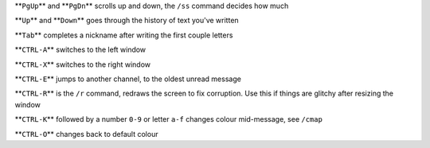 
**\ ``PgUp``\ ** and **\ ``PgDn``\ ** scrolls up and down, the ``/ss`` command decides how much

**\ ``Up``\ ** and **\ ``Down``\ ** goes through the history of text you've written

**\ ``Tab``\ ** completes a nickname after writing the first couple letters

**\ ``CTRL-A``\ ** switches to the left window

**\ ``CTRL-X``\ ** switches to the right window

**\ ``CTRL-E``\ ** jumps to another channel, to the oldest unread message

**\ ``CTRL-R``\ ** is the ``/r`` command, redraws the screen to fix corruption. Use this if things are glitchy after resizing the window

**\ ``CTRL-K``\ ** followed by a number ``0-9`` or letter ``a-f`` changes colour mid-message, see ``/cmap``

**\ ``CTRL-O``\ ** changes back to default colour
